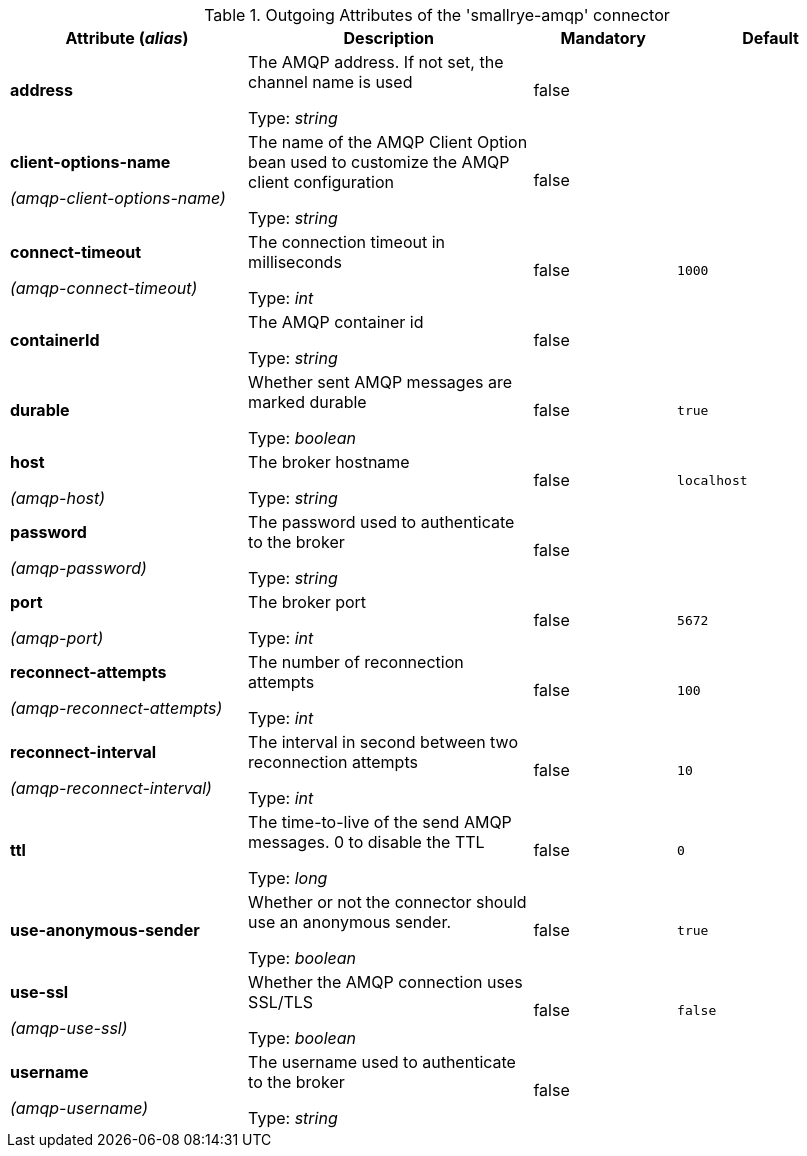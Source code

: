.Outgoing Attributes of the 'smallrye-amqp' connector
[cols="25, 30, 15, 20",options="header"]
|===
|Attribute (_alias_) | Description | Mandatory | Default

| *address* | The AMQP address. If not set, the channel name is used

Type: _string_ | false | 

| *client-options-name*

_(amqp-client-options-name)_ | The name of the AMQP Client Option bean used to customize the AMQP client configuration

Type: _string_ | false | 

| *connect-timeout*

_(amqp-connect-timeout)_ | The connection timeout in milliseconds

Type: _int_ | false | `1000`

| *containerId* | The AMQP container id

Type: _string_ | false | 

| *durable* | Whether sent AMQP messages are marked durable

Type: _boolean_ | false | `true`

| *host*

_(amqp-host)_ | The broker hostname

Type: _string_ | false | `localhost`

| *password*

_(amqp-password)_ | The password used to authenticate to the broker

Type: _string_ | false | 

| *port*

_(amqp-port)_ | The broker port

Type: _int_ | false | `5672`

| *reconnect-attempts*

_(amqp-reconnect-attempts)_ | The number of reconnection attempts

Type: _int_ | false | `100`

| *reconnect-interval*

_(amqp-reconnect-interval)_ | The interval in second between two reconnection attempts

Type: _int_ | false | `10`

| *ttl* | The time-to-live of the send AMQP messages. 0 to disable the TTL

Type: _long_ | false | `0`

| *use-anonymous-sender* | Whether or not the connector should use an anonymous sender.

Type: _boolean_ | false | `true`

| *use-ssl*

_(amqp-use-ssl)_ | Whether the AMQP connection uses SSL/TLS

Type: _boolean_ | false | `false`

| *username*

_(amqp-username)_ | The username used to authenticate to the broker

Type: _string_ | false | 

|===
